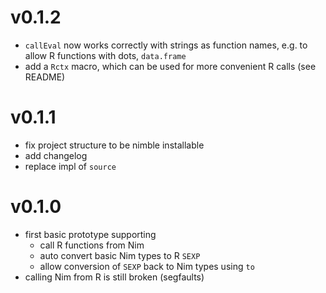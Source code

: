 * v0.1.2
- =callEval= now works correctly with strings as function names,
  e.g. to allow R functions with dots, =data.frame=
- add a =Rctx= macro, which can be used for more convenient R calls
  (see README)
* v0.1.1
- fix project structure to be nimble installable
- add changelog
- replace impl of =source=
* v0.1.0
- first basic prototype supporting
  - call R functions from Nim
  - auto convert basic Nim types to R =SEXP=
  - allow conversion of =SEXP= back to Nim types using =to=
- calling Nim from R is still broken (segfaults)
